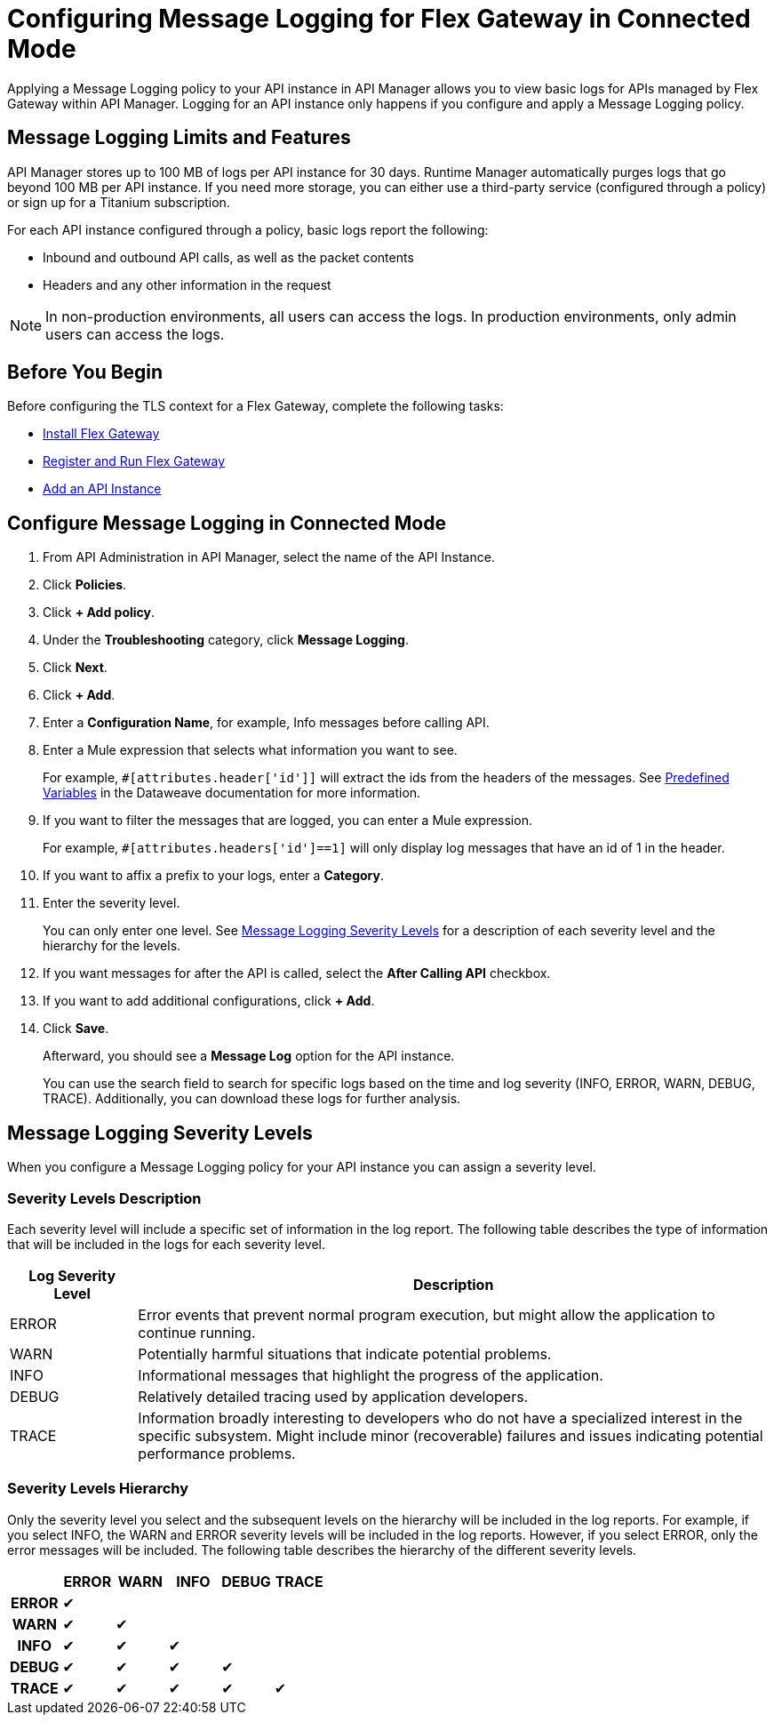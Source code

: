 = Configuring Message Logging for Flex Gateway in Connected Mode

Applying a Message Logging policy to your API instance in API Manager allows you to view basic logs for APIs managed by Flex Gateway within API Manager. Logging for an API instance only happens if you configure and apply a Message Logging policy. 

== Message Logging Limits and Features

API Manager stores up to 100 MB of logs per API instance for 30 days. Runtime Manager automatically purges logs that go beyond 100 MB per API instance. If you need more storage, you can either use a third-party service (configured through a policy) or sign up for a Titanium subscription. 

For each API instance configured through a policy, basic logs report the following:

* Inbound and outbound API calls, as well as the packet contents
* Headers and any other information in the request

NOTE: In non-production environments, all users can access the logs. In production environments, only admin users can access the logs.

== Before You Begin

Before configuring the TLS context for a Flex Gateway, complete the following tasks:

* xref:flex-install.adoc[Install Flex Gateway]
* xref:flex-conn-reg-run.adoc[Register and Run Flex Gateway]
* xref:api-manager::create-instance-task.adoc[Add an API Instance]

== Configure Message Logging in Connected Mode

. From API Administration in API Manager, select the name of the API Instance.
. Click *Policies*.
. Click *+ Add policy*.
. Under the *Troubleshooting* category, click *Message Logging*.
. Click *Next*.
. Click *+ Add*.
. Enter a *Configuration Name*, for example, Info messages before calling API.
. Enter a Mule expression that selects what information you want to see.
+
For example, `#[attributes.header['id']]` will extract the ids from the headers of
the messages. See xref:dataweave::dataweave-variables-context.adoc[Predefined Variables]
in the Dataweave documentation for more information.
. If you want to filter the messages that are logged, you can enter a Mule expression.
+
For example, `#[attributes.headers['id']==1]` will only display log messages that have
an id of 1 in the header.

. If you want to affix a prefix to your logs, enter a *Category*.
. Enter the severity level.
+
You can only enter one level. See <<severity-levels, Message Logging Severity Levels>>
for a description of each severity level and the hierarchy for the levels.

. If you want messages for after the API is called, select the *After Calling API* checkbox.
. If you want to add additional configurations, click *+ Add*.
. Click *Save*.
+
Afterward, you should see a *Message Log* option for the API instance.
+
You can use the search field to search for specific logs based on the time and log severity (INFO, ERROR, WARN, DEBUG, TRACE). Additionally, you can download these logs for further analysis.

[[severity-levels]]
== Message Logging Severity Levels

When you configure a Message Logging policy for your API instance you can assign a severity level. 

=== Severity Levels Description

Each severity level will include a specific set of information in the log report. The following table
describes the type of information that will be included in the logs for each severity level.

[%header,cols='1a,5a'] 
|===
|Log Severity Level
|Description

|ERROR
|Error events that prevent normal program execution, but might allow the application to continue running.

|WARN
|Potentially harmful situations that indicate potential problems.

|INFO
|Informational messages that highlight the progress of the application.

|DEBUG
|Relatively detailed tracing used by application developers.

|TRACE
|Information broadly interesting to developers who do not have a specialized interest in the specific subsystem. Might include minor (recoverable) failures and issues indicating potential performance problems.
|===

=== Severity Levels Hierarchy

Only the severity level you select and the subsequent levels on the hierarchy will be included in the log reports.
For example, if you select INFO, the WARN and ERROR severity levels will be included in the log reports.
However, if you select ERROR, only the error messages will be included. The following table describes the hierarchy of the different severity levels.

[%header,cols='1h,1a,1a,1a,1a,1a',frame=all] 
|===
|
|ERROR
|WARN
|INFO
|DEBUG
|TRACE

|ERROR
|&#10004;
|
|
|
|

|WARN
|&#10004;
|&#10004;
|
|
|

|INFO
|&#10004;
|&#10004;
|&#10004;
|
|

|DEBUG
|&#10004;
|&#10004;
|&#10004;
|&#10004;
|

|TRACE
|&#10004;
|&#10004;
|&#10004;
|&#10004;
|&#10004;
|===